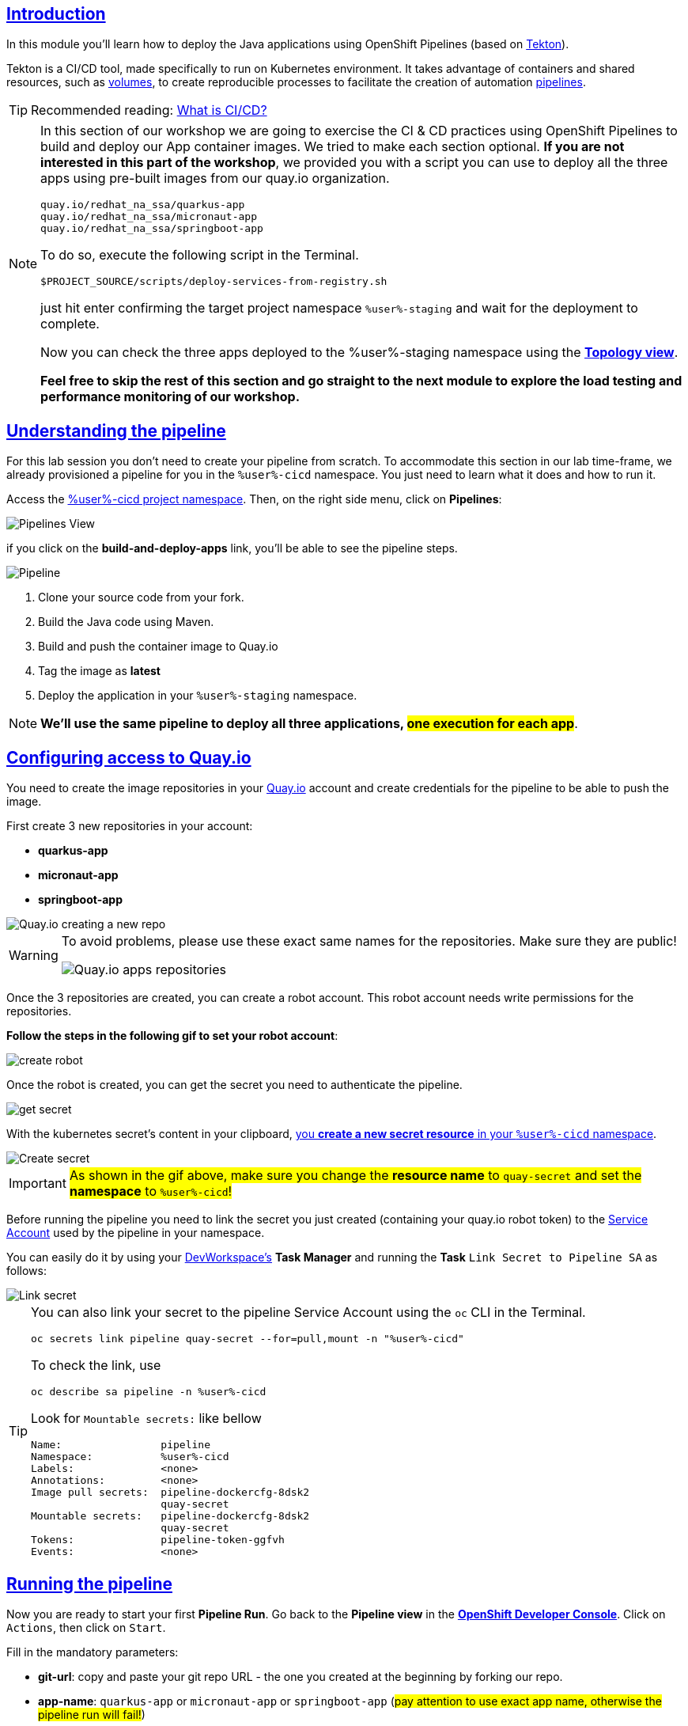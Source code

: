 :user: %user%
:openshift_user_password: %password%
:openshift_console_url: %openshift_console_url%
:user_devworkspace_dashboard_url: https://devspaces.%openshift_cluster_ingress_domain%
:user_devworkspace_url: https://devspaces.%openshift_cluster_ingress_domain%/dashboard/#/ide/%user%-devspaces/workshop-performance-monitoring-apps

:sectlinks:
:sectanchors:
:markup-in-source: verbatim,attributes,quotes

== Introduction

In this module you'll learn how to deploy the Java applications using OpenShift Pipelines (based on https://tekton.dev/[Tekton]).

Tekton is a CI/CD tool, made specifically to run on Kubernetes environment. It takes advantage of containers and shared resources, such as https://kubernetes.io/docs/concepts/storage/volumes/[volumes], to create reproducible processes to facilitate the creation of automation https://tekton.dev/docs/pipelines/pipelines/[pipelines].


[TIP]
====
Recommended reading: https://www.redhat.com/en/topics/devops/what-is-ci-cd#overview[What is CI/CD?]
====

[NOTE]
====
In this section of our workshop we are going to exercise the CI & CD practices using OpenShift Pipelines to build and deploy our App container images. We tried to make each section optional. *If you are not interested in this part of the workshop*, 
we provided you with a script you can use to deploy all the three apps using pre-built images from our quay.io organization.

[code]
----
quay.io/redhat_na_ssa/quarkus-app
quay.io/redhat_na_ssa/micronaut-app
quay.io/redhat_na_ssa/springboot-app
----

To do so, execute the following script in the Terminal.

[source,shell,role=copy]
-----
$PROJECT_SOURCE/scripts/deploy-services-from-registry.sh
-----

just hit enter confirming the target project namespace `{user}-staging` and wait for the deployment to complete.

Now you can check the three apps deployed to the {user}-staging namespace using the link:%openshift_console_url%/topology/ns/%user%-staging?view=graph[*Topology view*].

*Feel free to skip the rest of this section and go straight to the next module to explore the load testing and performance monitoring of our workshop.*
====

== Understanding the pipeline
For this lab session you don't need to create your pipeline from scratch. To accommodate this section in our lab time-frame, we already provisioned a pipeline for you in the `{user}-cicd` namespace. You just need to learn what it does and how to run it.

Access the link:{openshift_console_url}/dev-pipelines/ns/{user}-cicd[{user}-cicd project namespace]. Then, on the right side menu, click on *Pipelines*:

image::imgs/module-4/pipelines_view.png[Pipelines View,align=center]

if you click on the *build-and-deploy-apps* link, you'll be able to see the pipeline steps.

image::imgs/module-4/pipeline.png[Pipeline,align=center]

. Clone your source code from your fork.
. Build the Java code using Maven.
. Build and push the container image to Quay.io
. Tag the image as *latest*
. Deploy the application in your `%user%-staging` namespace.

[NOTE]
====
*We'll use the same pipeline to deploy all three applications, #one execution for each app#*.
====

== Configuring access to Quay.io

You need to create the image repositories in your https://quay.io/repository/[Quay.io] account and create credentials for the pipeline to be able to push the image.

First create 3 new repositories in your account: 

* *quarkus-app*
* *micronaut-app*
* *springboot-app*

image::imgs/module-4/quay_io_new_repos.gif[Quay.io creating a new repo]

[WARNING]
====
To avoid problems, please use these exact same names for the repositories. Make sure they are public!

image::imgs/module-4/quay_apps_repos.png[Quay.io apps repositories]
====

Once the 3 repositories are created, you can create a robot account. This robot account needs write permissions for the repositories. 

[#configuring-access-to-quay]
*Follow the steps in the following gif to set your robot account*: 

image::imgs/module-4/robot_account.gif[create robot,align=center]

Once the robot is created, you can get the secret you need to authenticate the pipeline.

image::imgs/module-4/get_secret.gif[get secret]

With the kubernetes secret's content in your clipboard, link:{openshift_console_url}/k8s/ns/{user}-cicd/import[you *create a new secret resource* in your `%user%-cicd` namespace].

image::imgs/module-4/create_secret.gif[Create secret]

[IMPORTANT]
====
#As shown in the gif above, make sure you change the *resource name* to `quay-secret` and set the *namespace* to `%user%-cicd`!#
====

Before running the pipeline you need to link the secret you just created (containing your quay.io robot token) to the https://kubernetes.io/docs/concepts/security/service-accounts/[Service Account] used by the pipeline in your namespace.

You can easily do it by using your link:{user_devworkspace_url}[DevWorkspace's] *Task Manager* and running the *Task* `Link Secret to Pipeline SA` as follows:

image::imgs/module-4/link_secret.gif[Link secret]

[TIP]
====
You can also link your secret to the pipeline Service Account using the `oc` CLI in the Terminal.

[source, shell, role=copy]
-----
oc secrets link pipeline quay-secret --for=pull,mount -n "%user%-cicd"
-----

To check the link, use

[source, shell, role=copy]
-----
oc describe sa pipeline -n %user%-cicd
-----

Look for `Mountable secrets:` like bellow
[source]
-----
Name:                pipeline
Namespace:           %user%-cicd
Labels:              <none>
Annotations:         <none>
Image pull secrets:  pipeline-dockercfg-8dsk2
                     quay-secret
Mountable secrets:   pipeline-dockercfg-8dsk2
                     quay-secret
Tokens:              pipeline-token-ggfvh
Events:              <none>
-----

====

[#running-pipeline]
== Running the pipeline

Now you are ready to start your first *Pipeline Run*. 
Go back to the *Pipeline view* in the link:%openshift_console_url%/topology/ns/%user%-cicd[*OpenShift Developer Console*]. Click on `Actions`, then click on `Start`.

Fill in the mandatory parameters:

* *git-url*: copy and paste your git repo URL - the one you created at the beginning by forking our repo.
* *app-name*: `quarkus-app` or `micronaut-app` or `springboot-app` (#pay attention to use exact app name, otherwise the pipeline run will fail!#)
* *registry-repo*: your (quay.io) account name
+
[NOTE]
====
*If you switched to the git branch `solution` during module 3 (Developing the Quarkus Application) you have to set the field #`git-revision` to `solution`# instead of `main` (default value),
This way the pipeline will use the correct branch to build the app container image*

If you didn't switched the git branch and completed the coding section in module 3 just ignore this note!
====
+
* leave all the others with the default values!

#*For the Workspaces section, select:*#

* #*shared-workspace*: select `PersistenceVolumeClaim`, then select `shared-workspace-pvc` from the list#
* *maven-settings*: leave as `Empty Directory`
* *img-urls-cm*: leave as `Empty Directory`

Click on `start` and wait for the pipeline to finish it's process.

image::imgs/module-4/start_pipeline.gif[Start pipeline]

[TIP]
====
An easy and quick way to get your *git repo url* is to execute the following command in the DevWorkspace Terminal:

[source, shell, role=copy]
-----
git remote -v
-----

During the Pipeline Run execution you can follow its log live by opening the `Logs` view like this:

image::imgs/module-4/pipeline_live_log.png[Pipeline Run live log]
====

Once the pipeline finished successfully, all tasks on it will be green as in the following image:

image::imgs/module-4/pipeline_finished.png[Pipeline finished,align=center]

== Checking the deployment

Since we're deploying our apps as Serverless applications, after the initial deployment of the https://knative.dev/docs/concepts/serving-resources/revisions/[revision], if there is no requests (in a 30s time-frame), the application will scale down to zero.

To test if the deployment was successful, you can make a request to the application using its external https://docs.openshift.com/container-platform/4.12/networking/routes/route-configuration.html[Route].

Using the OpenShift console, go to the `%user%-staging` project. In the link:%openshift_console_url%/topology/ns/%user%-staging?view=graph[*Topology* view], click on the arrow icon in the quarkus application box:

image::imgs/module-4/app_running.png[App running,640,480,align=center]

You should be able to visualize the Quarkus application home page, just like in the image:

image::imgs/module-4/quarkus_home.png[Quarkus Home,640,480,align=center]

#Now run the pipeline again for the other two apps: *micronaut-app* and *springboot-app*!#

[TIP]
====
To start a new *Pipeline Run*, in the link:%openshift_console_url%/topology/ns/%user%-cicd[*Openshift Developer Console*]:

 * make sure you are in the `%user%-cicd` project namespace  
 * click *Pipelines* in the left menu, then click on the `build-and-deploy-apps` Pipeline 
 * at the top left, click `Actions` and then `Start`
====

Once each Pipeline Run finish successfully, test them by accessing their external Routes the same way you did for the *quarkus-app*.

[NOTE]
====
the Micronaut and Spring Boot apps do not have a homepage like Quarkus, but you will be able to visualize the pods running in the topology view.
====

After successfully executing the pipeline for each app, you should be able to see them by accessing the link:%openshift_console_url%/topology/ns/%user%-staging?view=graph[*Topology* view] of the OpenShift Developer Console. Like this:

image::imgs/module-4/app_deployed_using_pipeline.png[Openshift Topology view - Three apps successfully deployed]

Now let's explore how to load test and observe our apps! 